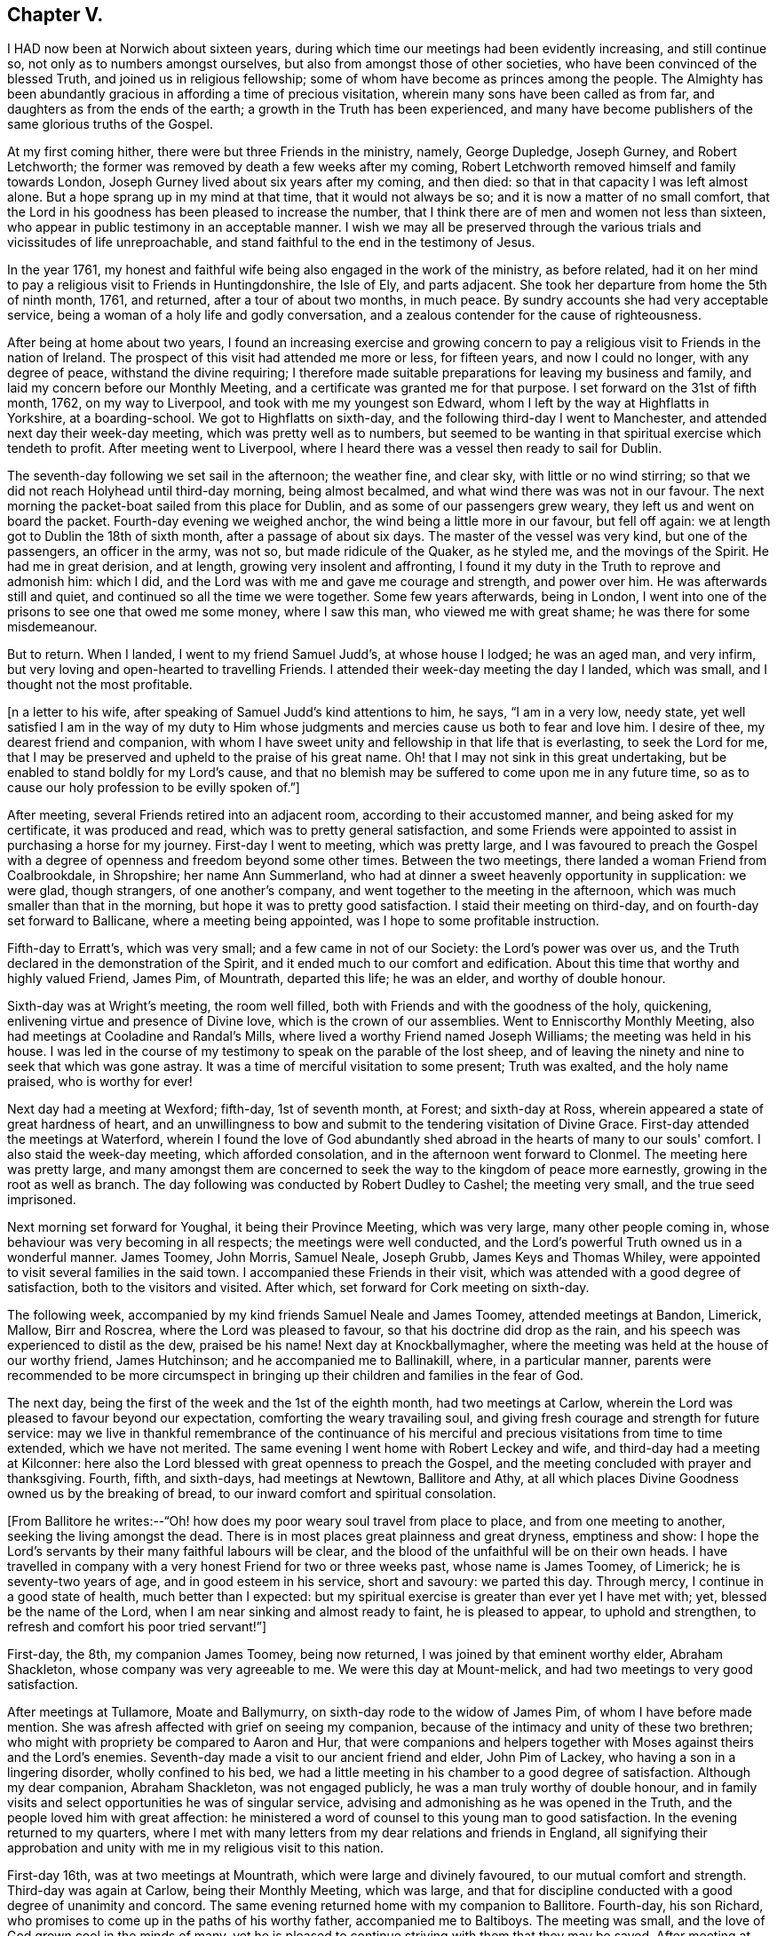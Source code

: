 == Chapter V.

I HAD now been at Norwich about sixteen years,
during which time our meetings had been evidently increasing, and still continue so,
not only as to numbers amongst ourselves, but also from amongst those of other societies,
who have been convinced of the blessed Truth, and joined us in religious fellowship;
some of whom have become as princes among the people.
The Almighty has been abundantly gracious in affording a time of precious visitation,
wherein many sons have been called as from far,
and daughters as from the ends of the earth; a growth in the Truth has been experienced,
and many have become publishers of the same glorious truths of the Gospel.

At my first coming hither, there were but three Friends in the ministry, namely,
George Dupledge, Joseph Gurney, and Robert Letchworth;
the former was removed by death a few weeks after my coming,
Robert Letchworth removed himself and family towards London,
Joseph Gurney lived about six years after my coming, and then died:
so that in that capacity I was left almost alone.
But a hope sprang up in my mind at that time, that it would not always be so;
and it is now a matter of no small comfort,
that the Lord in his goodness has been pleased to increase the number,
that I think there are of men and women not less than sixteen,
who appear in public testimony in an acceptable manner.
I wish we may all be preserved through the various
trials and vicissitudes of life unreproachable,
and stand faithful to the end in the testimony of Jesus.

In the year 1761,
my honest and faithful wife being also engaged in the work of the ministry,
as before related,
had it on her mind to pay a religious visit to Friends in Huntingdonshire,
the Isle of Ely, and parts adjacent.
She took her departure from home the 5th of ninth month, 1761, and returned,
after a tour of about two months, in much peace.
By sundry accounts she had very acceptable service,
being a woman of a holy life and godly conversation,
and a zealous contender for the cause of righteousness.

After being at home about two years,
I found an increasing exercise and growing concern to pay a
religious visit to Friends in the nation of Ireland.
The prospect of this visit had attended me more or less, for fifteen years,
and now I could no longer, with any degree of peace, withstand the divine requiring;
I therefore made suitable preparations for leaving my business and family,
and laid my concern before our Monthly Meeting,
and a certificate was granted me for that purpose.
I set forward on the 31st of fifth month, 1762, on my way to Liverpool,
and took with me my youngest son Edward,
whom I left by the way at Highflatts in Yorkshire, at a boarding-school.
We got to Highflatts on sixth-day, and the following third-day I went to Manchester,
and attended next day their week-day meeting, which was pretty well as to numbers,
but seemed to be wanting in that spiritual exercise which tendeth to profit.
After meeting went to Liverpool,
where I heard there was a vessel then ready to sail for Dublin.

The seventh-day following we set sail in the afternoon; the weather fine, and clear sky,
with little or no wind stirring;
so that we did not reach Holyhead until third-day morning, being almost becalmed,
and what wind there was was not in our favour.
The next morning the packet-boat sailed from this place for Dublin,
and as some of our passengers grew weary, they left us and went on board the packet.
Fourth-day evening we weighed anchor, the wind being a little more in our favour,
but fell off again: we at length got to Dublin the 18th of sixth month,
after a passage of about six days.
The master of the vessel was very kind, but one of the passengers,
an officer in the army, was not so, but made ridicule of the Quaker, as he styled me,
and the movings of the Spirit.
He had me in great derision, and at length, growing very insolent and affronting,
I found it my duty in the Truth to reprove and admonish him: which I did,
and the Lord was with me and gave me courage and strength, and power over him.
He was afterwards still and quiet, and continued so all the time we were together.
Some few years afterwards, being in London,
I went into one of the prisons to see one that owed me some money, where I saw this man,
who viewed me with great shame; he was there for some misdemeanour.

But to return.
When I landed, I went to my friend Samuel Judd's, at whose house I lodged;
he was an aged man, and very infirm,
but very loving and open-hearted to travelling Friends.
I attended their week-day meeting the day I landed, which was small,
and I thought not the most profitable.

+++[+++n a letter to his wife, after speaking of Samuel Judd's kind attentions to him, he says,
"`I am in a very low, needy state,
yet well satisfied I am in the way of my duty to Him whose
judgments and mercies cause us both to fear and love him.
I desire of thee, my dearest friend and companion,
with whom I have sweet unity and fellowship in that life that is everlasting,
to seek the Lord for me,
that I may be preserved and upheld to the praise of his great name.
Oh! that I may not sink in this great undertaking,
but be enabled to stand boldly for my Lord's cause,
and that no blemish may be suffered to come upon me in any future time,
so as to cause our holy profession to be evilly spoken of.`"]


After meeting, several Friends retired into an adjacent room,
according to their accustomed manner, and being asked for my certificate,
it was produced and read, which was to pretty general satisfaction,
and some Friends were appointed to assist in purchasing a horse for my journey.
First-day I went to meeting, which was pretty large,
and I was favoured to preach the Gospel with a degree
of openness and freedom beyond some other times.
Between the two meetings, there landed a woman Friend from Coalbrookdale, in Shropshire;
her name Ann Summerland, who had at dinner a sweet heavenly opportunity in supplication:
we were glad, though strangers, of one another's company,
and went together to the meeting in the afternoon,
which was much smaller than that in the morning,
but hope it was to pretty good satisfaction.
I staid their meeting on third-day, and on fourth-day set forward to Ballicane,
where a meeting being appointed, was I hope to some profitable instruction.

Fifth-day to Erratt's, which was very small; and a few came in not of our Society:
the Lord's power was over us, and the Truth declared in the demonstration of the Spirit,
and it ended much to our comfort and edification.
About this time that worthy and highly valued Friend, James Pim, of Mountrath,
departed this life; he was an elder, and worthy of double honour.

Sixth-day was at Wright's meeting, the room well filled,
both with Friends and with the goodness of the holy, quickening,
enlivening virtue and presence of Divine love, which is the crown of our assemblies.
Went to Enniscorthy Monthly Meeting, also had meetings at Cooladine and Randal's Mills,
where lived a worthy Friend named Joseph Williams; the meeting was held in his house.
I was led in the course of my testimony to speak on the parable of the lost sheep,
and of leaving the ninety and nine to seek that which was gone astray.
It was a time of merciful visitation to some present; Truth was exalted,
and the holy name praised, who is worthy for ever!

Next day had a meeting at Wexford; fifth-day, 1st of seventh month, at Forest;
and sixth-day at Ross, wherein appeared a state of great hardness of heart,
and an unwillingness to bow and submit to the tendering visitation of Divine Grace.
First-day attended the meetings at Waterford,
wherein I found the love of God abundantly shed abroad
in the hearts of many to our souls' comfort.
I also staid the week-day meeting, which afforded consolation,
and in the afternoon went forward to Clonmel.
The meeting here was pretty large,
and many amongst them are concerned to seek the
way to the kingdom of peace more earnestly,
growing in the root as well as branch.
The day following was conducted by Robert Dudley to Cashel; the meeting very small,
and the true seed imprisoned.

Next morning set forward for Youghal, it being their Province Meeting,
which was very large, many other people coming in,
whose behaviour was very becoming in all respects; the meetings were well conducted,
and the Lord's powerful Truth owned us in a wonderful manner.
James Toomey, John Morris, Samuel Neale, Joseph Grubb, James Keys and Thomas Whiley,
were appointed to visit several families in the said town.
I accompanied these Friends in their visit,
which was attended with a good degree of satisfaction, both to the visitors and visited.
After which, set forward for Cork meeting on sixth-day.

The following week, accompanied by my kind friends Samuel Neale and James Toomey,
attended meetings at Bandon, Limerick, Mallow, Birr and Roscrea,
where the Lord was pleased to favour, so that his doctrine did drop as the rain,
and his speech was experienced to distil as the dew, praised be his name!
Next day at Knockballymagher,
where the meeting was held at the house of our worthy friend, James Hutchinson;
and he accompanied me to Ballinakill, where, in a particular manner,
parents were recommended to be more circumspect in bringing up
their children and families in the fear of God.

The next day, being the first of the week and the 1st of the eighth month,
had two meetings at Carlow,
wherein the Lord was pleased to favour beyond our expectation,
comforting the weary travailing soul,
and giving fresh courage and strength for future service:
may we live in thankful remembrance of the continuance of his
merciful and precious visitations from time to time extended,
which we have not merited.
The same evening I went home with Robert Leckey and wife,
and third-day had a meeting at Kilconner:
here also the Lord blessed with great openness to preach the Gospel,
and the meeting concluded with prayer and thanksgiving.
Fourth, fifth, and sixth-days, had meetings at Newtown, Ballitore and Athy,
at all which places Divine Goodness owned us by the breaking of bread,
to our inward comfort and spiritual consolation.

+++[+++From Ballitore he writes:--"`Oh! how does my poor weary soul travel from place to place,
and from one meeting to another, seeking the living amongst the dead.
There is in most places great plainness and great dryness, emptiness and show:
I hope the Lord's servants by their many faithful labours will be clear,
and the blood of the unfaithful will be on their own heads.
I have travelled in company with a very honest Friend for two or three weeks past,
whose name is James Toomey, of Limerick; he is seventy-two years of age,
and in good esteem in his service, short and savoury: we parted this day.
Through mercy, I continue in a good state of health, much better than I expected:
but my spiritual exercise is greater than ever yet I have met with; yet,
blessed be the name of the Lord, when I am near sinking and almost ready to faint,
he is pleased to appear, to uphold and strengthen,
to refresh and comfort his poor tried servant!`"]


First-day, the 8th, my companion James Toomey, being now returned,
I was joined by that eminent worthy elder, Abraham Shackleton,
whose company was very agreeable to me.
We were this day at Mount-melick, and had two meetings to very good satisfaction.

After meetings at Tullamore, Moate and Ballymurry,
on sixth-day rode to the widow of James Pim, of whom I have before made mention.
She was afresh affected with grief on seeing my companion,
because of the intimacy and unity of these two brethren;
who might with propriety be compared to Aaron and Hur,
that were companions and helpers together with
Moses against theirs and the Lord's enemies.
Seventh-day made a visit to our ancient friend and elder, John Pim of Lackey,
who having a son in a lingering disorder, wholly confined to his bed,
we had a little meeting in his chamber to a good degree of satisfaction.
Although my dear companion, Abraham Shackleton, was not engaged publicly,
he was a man truly worthy of double honour,
and in family visits and select opportunities he was of singular service,
advising and admonishing as he was opened in the Truth,
and the people loved him with great affection:
he ministered a word of counsel to this young man to good satisfaction.
In the evening returned to my quarters,
where I met with many letters from my dear relations and friends in England,
all signifying their approbation and unity with me in my religious visit to this nation.

First-day 16th, was at two meetings at Mountrath, which were large and divinely favoured,
to our mutual comfort and strength.
Third-day was again at Carlow, being their Monthly Meeting, which was large,
and that for discipline conducted with a good degree of unanimity and concord.
The same evening returned home with my companion to Ballitore.
Fourth-day, his son Richard, who promises to come up in the paths of his worthy father,
accompanied me to Baltiboys.
The meeting was small, and the love of God grown cool in the minds of many,
yet he is pleased to continue striving with them that they may be saved.
After meeting at Rathangan, returned to Christian's town, and lodged at Samuel Neale's,
a choice Friend with a very large family.
After taking meetings at Timahoe, Edenderry, Oldcastle, Coothill, Castleshane,
Ballyhagen, Charlemont, Toberhead, Colerane, and Ballinacree, came to Ballamana,
and on fifth-day had a meeting there;
and though many things would have crowded in on the mind to
hinder the performance of true spiritual worship,
yet it pleased the Lord to arise,
and his enemies and the enemies of his people were scattered.
We were favoured beyond our expectation with the power of Truth,
and comforted in his holy presence; and though our number was very small,
our strength was increased in God, the fountain of all good.

On sixth-day had a meeting at Grange, small of Friends;
a few others came in who behaved well.
I was led to speak of the free ministry,
and to invite unto God the inexhaustible fountain that cannot be drawn dry,
and setting forth the insufficiency of man's teaching without Divine assistance,
and witnessing Christ in God to be all in all.
I was informed after meeting, that there was a Presbyterian priest there,
of which I knew nothing.
Same evening went to Antrim: amongst the few Friends here, the enemy had got in,
and made great havock.
On seventh-day I had a meeting with them,
and endeavoured to shut out all prejudice of every kind,
so I witnessed the renewings of Divine favour to be shed abroad in my heart,
inviting all to return, repent and live.
Went home with the widow Boyd, about three miles;
had a meeting at her house to which came many of their neighbours,
and the Lord was pleased to favour us in a memorable manner,
and his name was exalted and praised over all, who is worthy for ever and ever!

After meetings at Lisburn, Newtown and Hillsborough, went to Ballinderry on sixth-day,
it being their Quarterly Meeting for the province of Ulster.
The meeting of ministers and elders sat down about the first hour in the afternoon;
toward the close of said meeting there appeared
a little matter on my mind which I gave up to,
and had good satisfaction therein.
Seventh-day morning was a large meeting for public worship;
and in the afternoon one for the transaction of the affairs of the church,
which were carried on in much unanimity, and brotherly love and condescension.

First-day, the 16th, the meeting was very large,
and favoured by the Master of our assemblies,
who gave many of us signal tokens of his heavenly regard,
which my soul gratefully acknowledges at this time.
Second-day was at Lurgan, at the burial of Thomas Trueman,
a ministering Friend in good esteem.

Third-day went to Rathfriland: a very poor appearance of Friends.
I was led in a very close manner, though in much love, yet afraid of their steadfastness.
Fourth-day went to Moyallen, and had a meeting there; and although silent,
I believe I was favoured to see that the Lord had a righteous number in that place,
which was much to my soul's peace and comfort.
Went to Castleshane, Oldcastle and Edenderry, where I paid a visit to Joshua Wilson,
grandson to that ancient and worthy minister and elder Thomas Wilson;
and hope there is of the same righteous seed and principle growing up in him.
Third-day had a meeting at Rathangan;
the testimony of Truth was against the spirit of the world;
which delights itself therein to the hurt of the growth of the most pure part.
Fourth-day went to Dublin; and on seventh-day our dear friend, Ann Summerland,
returned from her visit to this nation, of whom mention has before been made:
having paid a pretty thorough visit both to her own and Friends' satisfaction,
she felt at liberty to return home.

First-day we staid their morning meeting at Dublin, which was large,
in which I think Ann had very good service.
A ship being ready to sail for Liverpool, we agreed to accompany each other to England;
and going on board in the afternoon were favoured to
land safely at Liverpool the next evening,
for which our hearts were made truly thankful.
We had a meeting there next day, in which the goodness of the Lord was abundantly felt,
and acknowledged in reverence and fear.

Fourth-day went to Warrington, where we parted; I returned by the way of Highflatts,
and took my son Joseph who had been there some time for education.
We got safe home on the 6th of tenth month, 1762,
after a journey of about seventeen weeks, in which I travelled about 1482 miles.
Before I close this account I would just remark,
that I was detained in this country two or three days longer than I expected,
occasioned by some apprehension of duty to visit two or three meetings a second time,
to which I was faithful; yet could not see any extraordinary service attending,
which occasioned deep travail in my mind;
as in all probability I should have gone in a vessel
which sailed two or three days before we did,
for the same port.
But a great mercy it was for me that it was otherwise ordered,
for we were given to understand, when we got on the coast of Liverpool,
that the said vessel was lost, and all the people perished.
So I had to behold the preserving hand of the Lord in guiding me by his providence,
and making way for deliverance and escape from the most imminent dangers,
which I hope to bear often in remembrance with reverence and fear.
I have only now to add, that I found my wife and family well,
and my business was well conducted in my absence.
I gratefully acknowledge and own the goodness of that Divine hand,
that was with me in all this journey, and preserved me without fainting.
May the continuance of heavenly wisdom guide me in all things,
that I may walk in those paths, and practise those rules,
which I have so earnestly recommended to others!

The work of true Gospel ministry is a very great mystery,
which they that are exercised therein can testify by experience.
Its source and spring is everlasting goodness, diffusing itself into the soul,
by which it is enlivened, quickened and strengthened,
to call and invite mankind to come to a state of repentance and amendment of life,
that thereby they may live in the love and favour of God,
and at length die in acceptance with him.
Many of these godly messengers, for so I will venture to call them, who are thus taught,
instructed, and qualified, oftentimes meet with great exercises and trials,
such as leaving wife or husband, children, business, and everything else,
to go whithersoever they apprehend to be their duty, far or near,
without fee or reward from men.
And this continues to be a great mystery,
to divers amongst the many professors of Christianity unto this day.
I write not these things,
because I am dissatisfied with any lot or portion I have in the work,
though I have met with many close trials and proving seasons,
and have found myself hitherto upheld and supported to yield in
submission and in obedience to God in every requirement of this kind;
and if more should be required,
I hope my will may be brought into subjection to the Divine will, and at length say,
as I am taught by the great Master, I am an unprofitable servant.
He said unto his servants formerly, "`Go into the vineyard,
and whatsoever is right ye shall receive;`" and
he who thus promised is faithful to perform;
and on all occasions, I have witnessed him to be a rich rewarder, a God nigh at hand,
and a present help in the needful time.
Praised for ever be his great and worthy name,
who has not only blessed me with the knowledge of his precious Truth,
and by it hath to this time in a good degree preserved me;
but has been graciously pleased to bestow a measure of
the same good Spirit on my dear children,
by which they not only believe in the Truth, but also are concerned to walk in it;
and this I esteem far greater riches than the increase of worldly inheritance.

